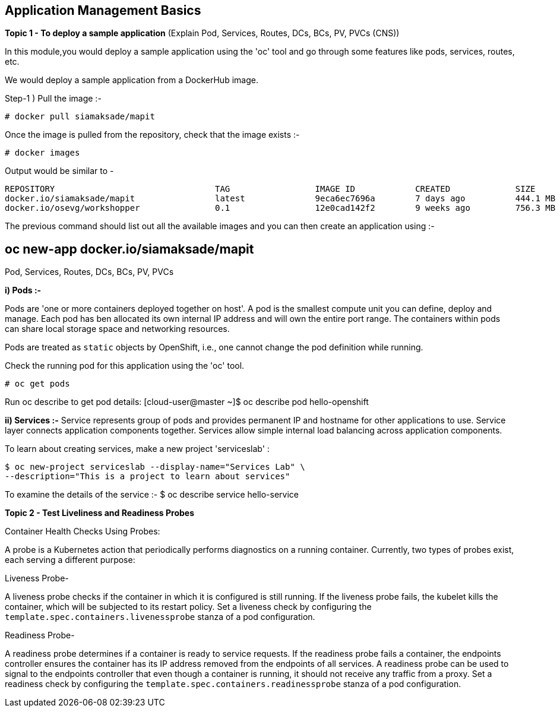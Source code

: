 ## Application Management Basics


*Topic 1 - To deploy a sample application*
(Explain Pod, Services, Routes, DCs, BCs, PV, PVCs (CNS))

In this module,you would deploy a sample application using the 'oc' tool and go through some features like pods, services, routes, etc.

We would deploy a sample application from a DockerHub image. 

Step-1 ) Pull the image :-

 # docker pull siamaksade/mapit

Once the image is pulled from the repository, check that the image exists  :-

 # docker images 

Output would be similar to -
[literal]
REPOSITORY                                TAG                 IMAGE ID            CREATED             SIZE
docker.io/siamaksade/mapit                latest              9eca6ec7696a        7 days ago          444.1 MB
docker.io/osevg/workshopper               0.1                 12e0cad142f2        9 weeks ago         756.3 MB

The previous command should list out all the available images and you can then create an application using :-
[literal]
# oc new-app docker.io/siamaksade/mapit

Pod, Services, Routes, DCs, BCs, PV, PVCs

*i) Pods :-*

Pods are 'one or more containers deployed together on host'. A pod is the smallest compute unit you can define, deploy and manage. Each pod has ben allocated its own internal IP address and will own the entire port range. The containers within pods can share local storage space and networking resources. 

Pods are treated as `static` objects by OpenShift, i.e., one cannot change the pod definition while running. 

Check the running pod for this application using the 'oc' tool.

 # oc get pods 

Run oc describe to get pod details:
[cloud-user@master ~]$ oc describe pod hello-openshift

*ii) Services :-*
Service represents group of pods and provides permanent IP and hostname for other applications to use. Service layer connects application components together.
Services allow simple internal load balancing across application components.

To learn about creating services, make a new project 'serviceslab' :
[literal]
$ oc new-project serviceslab --display-name="Services Lab" \
--description="This is a project to learn about services"

To examine the details of the service :-
 $ oc describe service hello-service


*Topic 2 - Test Liveliness and Readiness Probes*

Container Health Checks Using Probes:

A probe is a Kubernetes action that periodically performs diagnostics on a running container. Currently, two types of probes exist, each serving a different purpose:

Liveness Probe-

A liveness probe checks if the container in which it is configured is still running. If the liveness probe fails, the kubelet kills the container, which will be subjected to its restart policy. Set a liveness check by configuring the `template.spec.containers.livenessprobe` stanza of a pod configuration.

Readiness Probe-

A readiness probe determines if a container is ready to service requests. If the readiness probe fails a container, the endpoints controller ensures the container has its IP address removed from the endpoints of all services. A readiness probe can be used to signal to the endpoints controller that even though a container is running, it should not receive any traffic from a proxy. Set a readiness check by configuring the `template.spec.containers.readinessprobe` stanza of a pod configuration.






